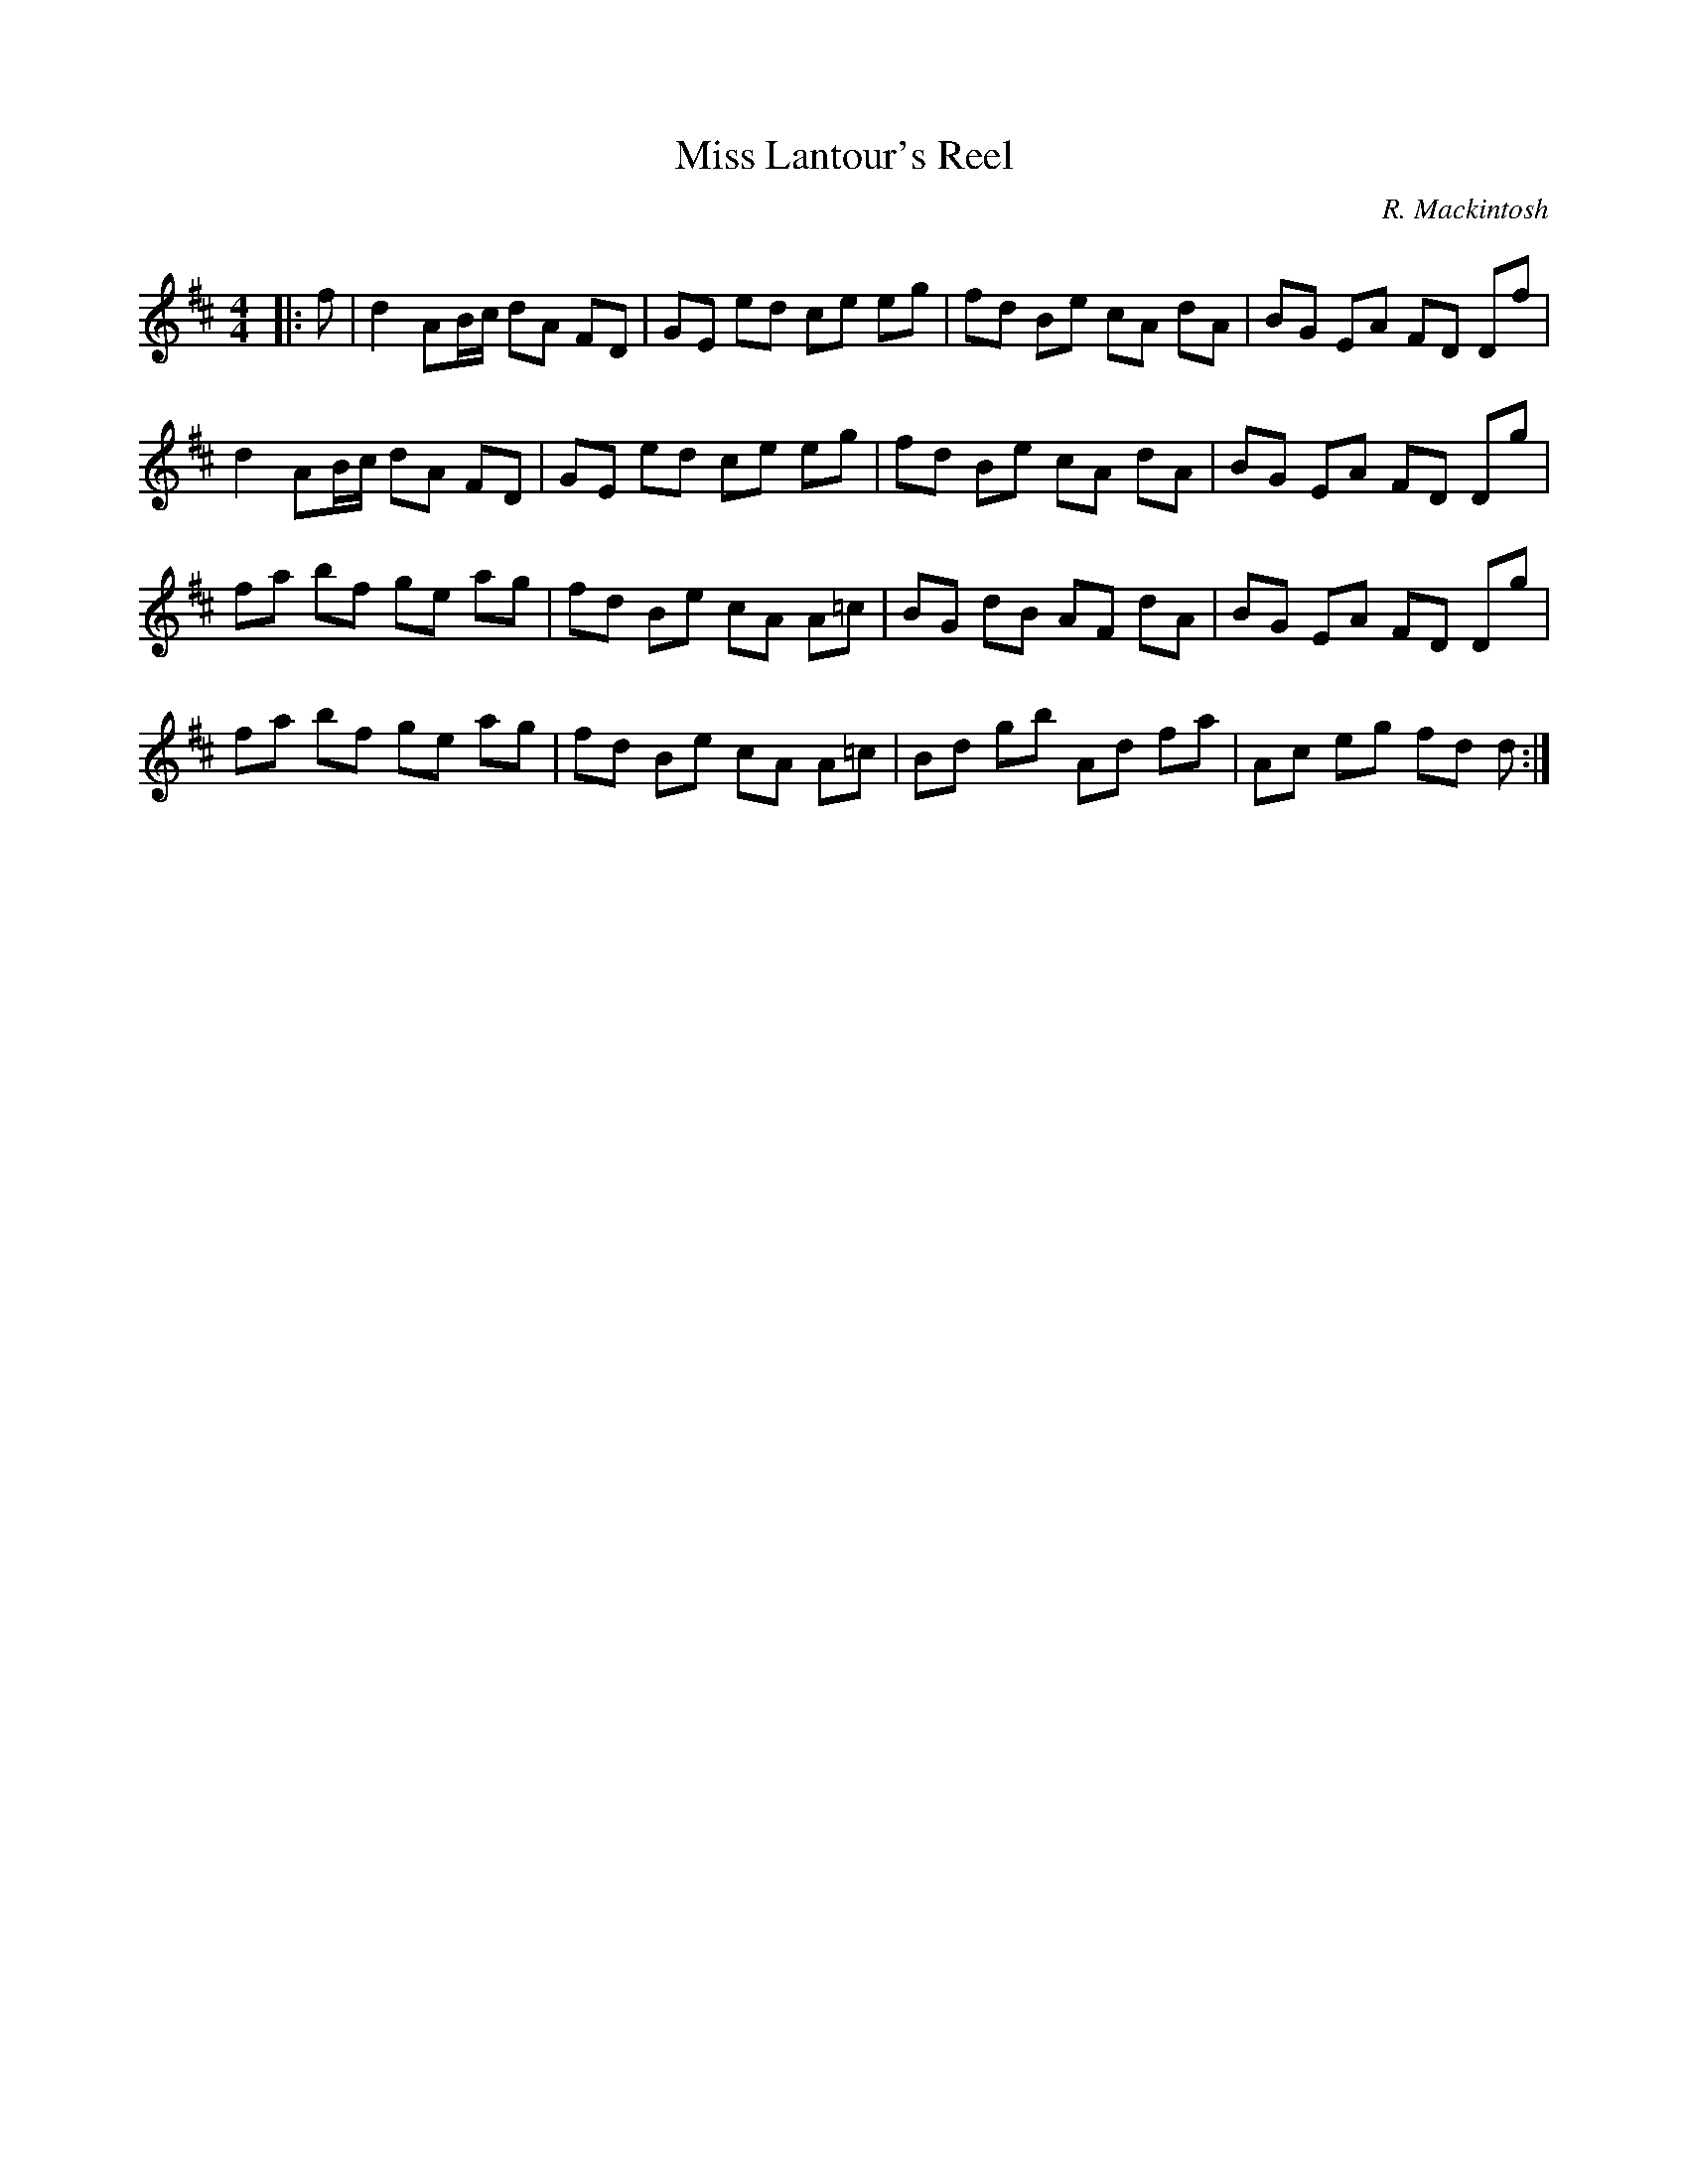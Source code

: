 X:1
T: Miss Lantour's Reel
C:R. Mackintosh
R:Reel
Q: 232
K:D
M:4/4
L:1/8
|:f|d2 AB1/2c1/2 dA FD|GE ed ce eg|fd Be cA dA|BG EA FD Df|
d2 AB1/2c1/2 dA FD|GE ed ce eg|fd Be cA dA|BG EA FD Dg|
fa bf ge ag|fd Be cA A=c|BG dB AF dA|BG EA FD Dg|
fa bf ge ag|fd Be cA A=c|Bd gb Ad fa|Ac eg fd d:|
